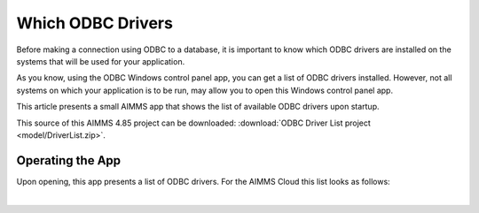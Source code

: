 Which ODBC Drivers
===================

Before making a connection using ODBC to a database, it is important to know which ODBC drivers are installed on the systems that will be used for your application.

As you know, using the ODBC Windows control panel app, you can get a list of ODBC drivers installed.
However, not all systems on which your application is to be run, may allow you to open this Windows control panel app.

This article presents a small AIMMS app that shows the list of available ODBC drivers upon startup.

This source of this AIMMS 4.85 project can be downloaded: :download:`ODBC Driver List project <model/DriverList.zip>`.

Operating the App
-----------------

Upon opening, this app presents a list of ODBC drivers.
For the AIMMS Cloud this list looks as follows:

.. image:: images/aimms-sandbox-driver-list.png
    :align: center

| 

.. seealso::

    * `SQLNumberOfDrivers <https://documentation.aimms.com/functionreference/data-management/database-functions/sqlnumberofdrivers.html>`_
    * `SQLDriverName <https://documentation.aimms.com/functionreference/data-management/database-functions/sqldrivername.html>`_

